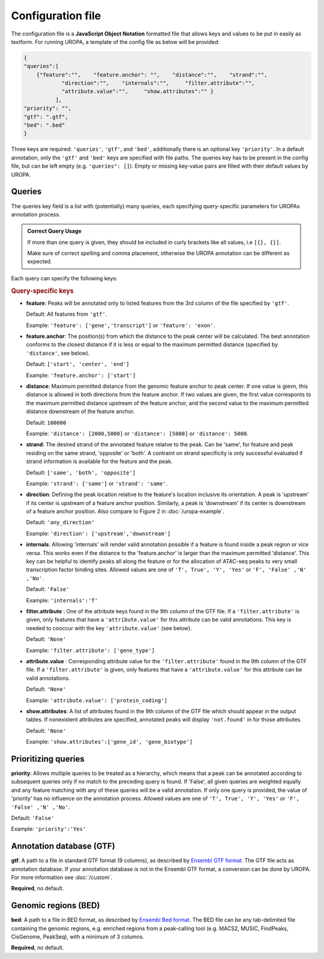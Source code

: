 Configuration file
==================
The configuration file is a **JavaScript Object Notation** formatted file that allows keys and
values to be put in easily as textform. For running UROPA, a template of
the config file as below will be provided:

.. code:: json

    {
    "queries":[ 
        {"feature":"",    "feature.anchor": "",    "distance":"",    "strand":"",
		"direction":"",    "internals":"",     "filter.attribute":"",    
		"attribute.value":"",     "show.attributes":"" }
              ],
    "priority": "",
    "gtf": ".gtf",
    "bed": ".bed"
    }

Three keys are required: ``'queries'``, ``'gtf'``, and ``'bed'``, additionally
there is an optional key ``'priority'``.                
In a default annotation, only the ``'gtf'`` and ``'bed'`` keys are specified with file paths. The queries key has to be present in the config file, but can be left empty
(e.g. ``'queries": []``). Empty or missing key-value pairs are filled with their default values by UROPA.

Queries
-------

The queries key field is a list with (potentially) many queries, each specifying query-specific parameters
for UROPAs annotation process.

.. admonition:: Correct Query Usage

	If more than one query is given, they should be included in curly brackets like all values, i.e ``[{}, {}]``.
	
	Make sure of correct spelling and comma placement, otherwise the UROPA annotation can be different as expected.

Each query can specify the following keys:

.. rubric:: Query-specific keys

-  **feature**: Peaks will be annotated only to listed features from the 3rd column of the file specified by ``'gtf'``.
   
   Default: All features from ``'gtf'``.
   
   Example: ``'feature': ['gene','transcript']`` or ``'feature': 'exon'``.

-  **feature.anchor**: The position(s) from which the distance
   to the peak center will be calculated. The best annotation conforms to
   the closest distance if it is less or equal to the maximum permitted distance (specified by ``'distance'``, see below).            
   
   Default: ``['start', 'center', 'end']``
   
   Example: ``'feature.anchor': ['start']``

-  **distance**: Maximum permitted distance from the genomic feature anchor to peak
   center. If one value is gievn, this distance is allowed in both directions from the
   feature anchor. If two values are given, the first value corresponts to the maximum permitted distance upstream of the feature
   anchor, and the second value to the maximum permitted distance downstream of the feature anchor.        
   
   Default: ``100000``
   
   Example: ``'distance': [2000,5000]`` or ``'distance': [5000]`` or ``'distance': 5000``.

-  **strand**: The desired strand of the annotated feature relatve to the peak. Can be 'same', for feature and peak residing on the same strand, 'opposite' or 'both'. 
   A contraint on strand specificity is only successful evaluated if strand information is available for the feature and the peak.
   
   Default: ``['same', 'both', 'opposite']``
   
   Example: ``'strand': ['same']`` or ``'strand': 'same'``.

-  **direction**: Defining the peak location relative to the feature's location inclusive its orientation.
   A peak is 'upstream' if its center is upstream of a feature anchor position. Similarly, a peak is 'downstream' if its center is downstream of a feature anchor position.
   Also compare to Figure 2 in :doc:`/uropa-example`.
   
   Default: ``'any_direction'``
   
   Example: ``'direction': ['upstream','downstream']``

-  **internals**: Allowing 'internals' will render valid annotation possible if a feature is found inside a peak region or vice versa.
   This works even if the distance to the 'feature.anchor' is larger than the maximum permitted 'distance'. 
   This key can be helpful to identify peaks all along the feature or for the allocation of ATAC-seq peaks to very small transcription factor binding sites.
   Allowed values are one of ``'T', True', 'Y', 'Yes'`` or ``'F', 'False' ,'N' ,'No'``.
   
   Default: ``'False'``
   
   Example: ``'internals':'T'``

-  **filter.attribute** : One of the attribute keys found in the 9th column of the GTF file.
   If a ``'filter.attribute'`` is given, only features that have a ``'attribute.value'`` for this attribute can be valid annotations. This key is needed to cooccur with the key ``'attribute.value'`` (see below).          
   
   Default: ``'None'``
   
   Example: ``'filter.attribute': ['gene_type']``

-  **attribute.value** : Corresponding attribute value for the ``'filter.attribute'`` found in the 9th column of the GTF file.
   If a ``'filter.attribute'`` is given, only features that have a ``'attribute.value'`` for this attribute can be valid annotations.
   
   Default: ``'None'``
   
   Example: ``'attribute.value': ['protein_coding']``

-  **show.attributes**: A list of attributes found in the 9th column of the GTF file which should appear in the output tables. 
   If nonexistent attributes are specified, annotated peaks will display ``'not.found'`` in for those attributes.                  
   
   Default: ``'None'``
   
   Example: ``'show.attributes':['gene_id', 'gene_biotype']``

Prioritizing queries
--------------------

**priority**: Allows multiple queries to be treated as a hierarchy, which means that a peak can be annotated according to subsequent queries only if no match to the preceding query is found. 
If 'False', all given queries are weighted equally and any feature matching with any of these queries will be a valid annotation.
If only one query is provided, the value of 'priority' has no influence on the annotation process.
Allowed values are one of ``'T', True', 'Y', 'Yes'`` or ``'F', 'False' ,'N' ,'No'``.

Default: ``'False'``

Example: ``'priority':'Yes'``

Annotation database (GTF)
-------------------------

**gtf**: A path to a file in standard GTF format (9 columns), as described by `Ensembl GTF format`_.
The GTF file acts as annotation database. If your annotation database is not in the Ensembl GTF format, a conversion can be done by
UROPA. For more information see :doc:`/custom`.

**Required**, no default.

Genomic regions (BED)
---------------------

**bed**: A path to a file in BED format, as described by `Ensembl Bed format`_. 
The BED file can be any tab-delimited file containing the genomic regions, e.g. enriched regions from a peak-calling tool (e.g. MACS2, MUSIC, FindPeaks, CisGenome, PeakSeq), with a minimum of 3 columns.

**Required**, no default.

.. _Ensembl GTF format: http://www.ensembl.org/info/website/upload/gff.html
.. _Ensembl Bed format: http://www.ensembl.org/info/website/upload/BED.html

.. role:: bash(code)
   :language: bash
